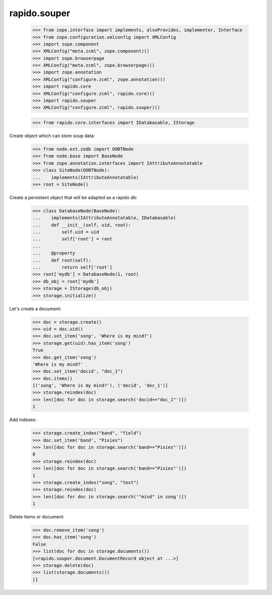 rapido.souper
=============

    >>> from zope.interface import implements, alsoProvides, implementer, Interface
    >>> from zope.configuration.xmlconfig import XMLConfig
    >>> import zope.component
    >>> XMLConfig("meta.zcml", zope.component)()
    >>> import zope.browserpage
    >>> XMLConfig("meta.zcml", zope.browserpage)()
    >>> import zope.annotation
    >>> XMLConfig("configure.zcml", zope.annotation)()
    >>> import rapido.core
    >>> XMLConfig("configure.zcml", rapido.core)()
    >>> import rapido.souper
    >>> XMLConfig("configure.zcml", rapido.souper)()

    >>> from rapido.core.interfaces import IDatabasable, IStorage

Create object which can store soup data:

    >>> from node.ext.zodb import OOBTNode
    >>> from node.base import BaseNode
    >>> from zope.annotation.interfaces import IAttributeAnnotatable
    >>> class SiteNode(OOBTNode):
    ...    implements(IAttributeAnnotatable)
    >>> root = SiteNode()

Create a persistent object that will be adapted as a rapido db:

    >>> class DatabaseNode(BaseNode):
    ...    implements(IAttributeAnnotatable, IDatabasable)
    ...    def __init__(self, uid, root):
    ...        self.uid = uid
    ...        self['root'] = root
    ...
    ...    @property
    ...    def root(self):
    ...        return self['root']
    >>> root['mydb'] = DatabaseNode(1, root)
    >>> db_obj = root['mydb']
    >>> storage = IStorage(db_obj)
    >>> storage.initialize()

Let's create a document:

    >>> doc = storage.create()
    >>> uid = doc.uid()
    >>> doc.set_item('song', 'Where is my mind?')
    >>> storage.get(uid).has_item('song')
    True
    >>> doc.get_item('song')
    'Where is my mind?'
    >>> doc.set_item('docid', "doc_1")
    >>> doc.items()
    [('song', 'Where is my mind?'), ('docid', 'doc_1')]
    >>> storage.reindex(doc)
    >>> len([doc for doc in storage.search('docid=="doc_1"')])
    1

Add indexes:

    >>> storage.create_index("band", "field")
    >>> doc.set_item('band', "Pixies")
    >>> len([doc for doc in storage.search('band=="Pixies"')])
    0
    >>> storage.reindex(doc)
    >>> len([doc for doc in storage.search('band=="Pixies"')])
    1
    >>> storage.create_index("song", "text")
    >>> storage.reindex(doc)
    >>> len([doc for doc in storage.search('"mind" in song')])
    1

Delete items or document:

    >>> doc.remove_item('song')
    >>> doc.has_item('song')
    False
    >>> list(doc for doc in storage.documents())
    [<rapido.souper.document.DocumentRecord object at ...>]
    >>> storage.delete(doc)
    >>> list(storage.documents())
    []